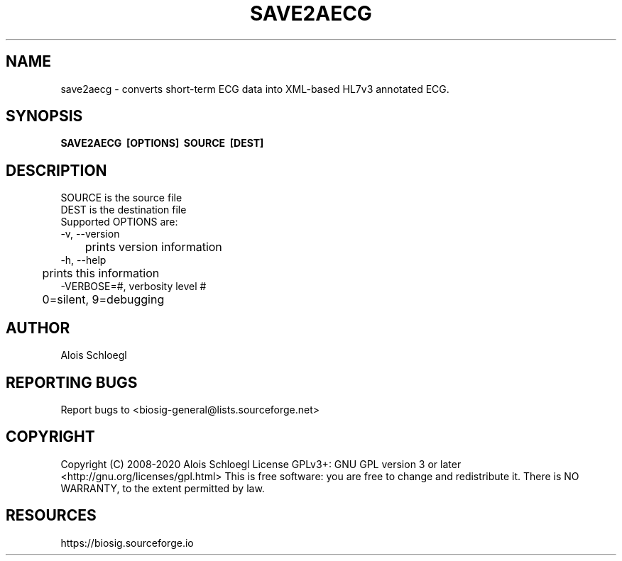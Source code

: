 .TH SAVE2AECG 1
.SH NAME
save2aecg - converts short-term ECG data into XML-based HL7v3 annotated ECG. 

.SH SYNOPSIS
.B SAVE2AECG\  [OPTIONS]\  SOURCE\  [DEST]


.SH DESCRIPTION
 SOURCE is the source file
 DEST is the destination file
 Supported OPTIONS are:
 \-v, \-\-version
 	prints version information
 \-h, \-\-help
 	prints this information
 \-VERBOSE=#, verbosity level #
 	0=silent, 9=debugging

.SH AUTHOR
Alois Schloegl

.SH REPORTING BUGS
Report bugs to <biosig-general@lists.sourceforge.net>

.SH COPYRIGHT
Copyright (C) 2008-2020 Alois Schloegl
License GPLv3+:  GNU GPL version 3 or later <http://gnu.org/licenses/gpl.html>
This  is  free  software:  you  are free to change and redistribute it.
There is NO WARRANTY, to the extent permitted by law.

.SH RESOURCES
https://biosig.sourceforge.io

